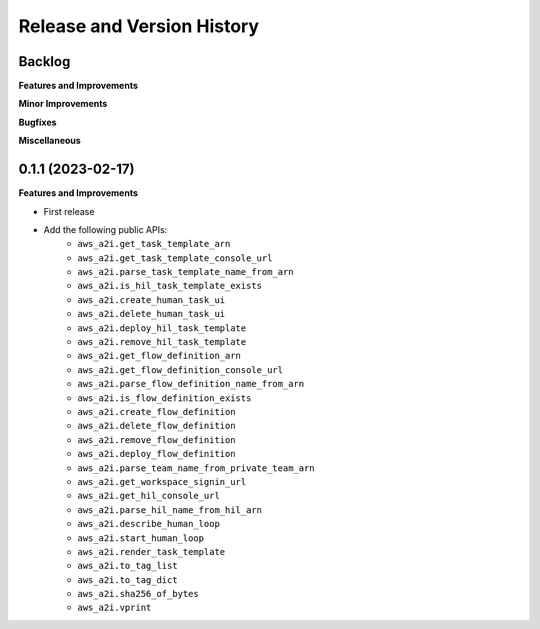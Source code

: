 .. _release_history:

Release and Version History
==============================================================================


Backlog
~~~~~~~~~~~~~~~~~~~~~~~~~~~~~~~~~~~~~~~~~~~~~~~~~~~~~~~~~~~~~~~~~~~~~~~~~~~~~~
**Features and Improvements**

**Minor Improvements**

**Bugfixes**

**Miscellaneous**


0.1.1 (2023-02-17)
~~~~~~~~~~~~~~~~~~~~~~~~~~~~~~~~~~~~~~~~~~~~~~~~~~~~~~~~~~~~~~~~~~~~~~~~~~~~~~
**Features and Improvements**

- First release
- Add the following public APIs:
    - ``aws_a2i.get_task_template_arn``
    - ``aws_a2i.get_task_template_console_url``
    - ``aws_a2i.parse_task_template_name_from_arn``
    - ``aws_a2i.is_hil_task_template_exists``
    - ``aws_a2i.create_human_task_ui``
    - ``aws_a2i.delete_human_task_ui``
    - ``aws_a2i.deploy_hil_task_template``
    - ``aws_a2i.remove_hil_task_template``
    - ``aws_a2i.get_flow_definition_arn``
    - ``aws_a2i.get_flow_definition_console_url``
    - ``aws_a2i.parse_flow_definition_name_from_arn``
    - ``aws_a2i.is_flow_definition_exists``
    - ``aws_a2i.create_flow_definition``
    - ``aws_a2i.delete_flow_definition``
    - ``aws_a2i.remove_flow_definition``
    - ``aws_a2i.deploy_flow_definition``
    - ``aws_a2i.parse_team_name_from_private_team_arn``
    - ``aws_a2i.get_workspace_signin_url``
    - ``aws_a2i.get_hil_console_url``
    - ``aws_a2i.parse_hil_name_from_hil_arn``
    - ``aws_a2i.describe_human_loop``
    - ``aws_a2i.start_human_loop``
    - ``aws_a2i.render_task_template``
    - ``aws_a2i.to_tag_list``
    - ``aws_a2i.to_tag_dict``
    - ``aws_a2i.sha256_of_bytes``
    - ``aws_a2i.vprint``
